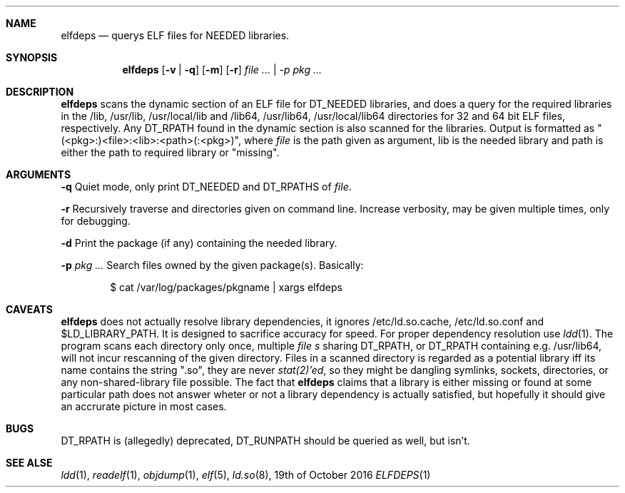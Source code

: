 .Dd 19th of October 2016
.Dt ELFDEPS 1 darkstar-tools-14.2
.Sh NAME
.Nm elfdeps
.Nd querys ELF files for NEEDED libraries.
.Sh SYNOPSIS
.Nm elfdeps
.Op Fl v | q
.Op Fl m
.Op Fl r
.Pa file ... | -p pkg ...
.Sh DESCRIPTION
.Nm
scans the dynamic section of an ELF file for DT_NEEDED libraries,
and does a query for the required libraries in the /lib, /usr/lib, 
/usr/local/lib and /lib64, /usr/lib64, /usr/local/lib64 directories
for 32 and 64 bit ELF files, respectively. Any DT_RPATH found in the
dynamic section is also scanned for the libraries.
Output is formatted as "(<pkg>:)<file>:<lib>:<path>(:<pkg>)", where 
.Pa file
is the path given as argument, lib is the needed library and path
is either the path to required library or "missing".
.Sh ARGUMENTS
.Bl -tag -width Ds
.Fl q
Quiet mode, only print DT_NEEDED and DT_RPATHS of
.Pa file .

.Fl r
Recursively traverse and directories given on command line.
Increase verbosity, may be given multiple times, only for debugging.

.Fl d
Print the package (if any) containing the needed library. 

.Fl p 
.Pa pkg ...
Search files owned by the given package(s). Basically:
.Bd -literal -offset indent
$ cat /var/log/packages/pkgname | xargs elfdeps
.Sh CAVEATS
.Nm
does not actually resolve library dependencies, it ignores
/etc/ld.so.cache, /etc/ld.so.conf and $LD_LIBRARY_PATH. It is designed
to sacrifice accuracy for speed. For proper dependency resolution use
.Xr ldd 1 .
The program scans each directory only once, multiple 
.Pa file s
sharing DT_RPATH, or DT_RPATH containing e.g. /usr/lib64, will not
incur rescanning of the given directory. Files in a scanned directory
is regarded as a potential library iff its name contains the string
".so", they are never
.Xr stat(2)'ed ,
so they might be dangling symlinks, sockets, directories, or any
non-shared-library file possible. The fact that
.Nm
claims that a library is either missing or found at some particular
path does not answer wheter or not a library dependency is actually
satisfied, but hopefully it should give an accrurate picture in most cases.
.Sh BUGS
DT_RPATH is (allegedly) deprecated, DT_RUNPATH should be queried as well,
but isn't.

.Sh SEE ALSE
.Xr ldd 1 ,
.Xr readelf 1 ,
.Xr objdump 1 ,
.Xr elf 5 ,
.Xr ld.so 8 ,
